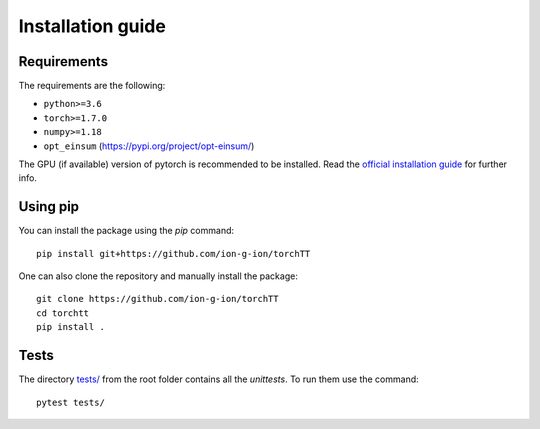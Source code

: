 .. _install-page-label:

Installation guide
==================

Requirements
------------


The requirements are the following:

- ``python>=3.6``
- ``torch>=1.7.0``
- ``numpy>=1.18``
- ``opt_einsum`` (https://pypi.org/project/opt-einsum/)

The GPU (if available) version of pytorch is recommended to be installed. Read the `official installation guide <https://pytorch.org/get-started/locally/>`_  for further info.
 

Using pip
---------


You can install the package using the `pip` command: 

:: 

    pip install git+https://github.com/ion-g-ion/torchTT


One can also clone the repository and manually install the package: 

::

    git clone https://github.com/ion-g-ion/torchTT
    cd torchtt
    pip install .


Tests 
-----

The directory `tests/ <tests/>`_ from the root folder contains all the `unittests`. To run them use the command:

::

    pytest tests/

